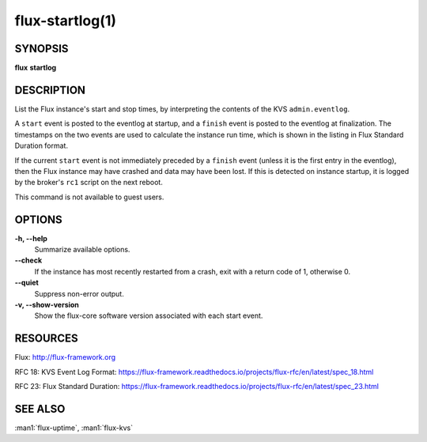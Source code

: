================
flux-startlog(1)
================


SYNOPSIS
========

**flux** **startlog**


DESCRIPTION
===========

List the Flux instance's start and stop times, by interpreting the contents
of the KVS ``admin.eventlog``.

A ``start`` event is posted to the eventlog at startup, and a ``finish`` event
is posted to the eventlog at finalization.  The timestamps on the two events
are used to calculate the instance run time, which is shown in the listing
in Flux Standard Duration format.

If the current ``start`` event is not immediately preceded by a ``finish``
event (unless it is the first entry in the eventlog), then the Flux instance
may have crashed and data may have been lost.  If this is detected on instance
startup, it is logged by the broker's ``rc1`` script on the next reboot.

This command is not available to guest users.


OPTIONS
=======

**-h, --help**
   Summarize available options.

**--check**
   If the instance has most recently restarted from a crash, exit with a
   return code of 1, otherwise 0.

**--quiet**
   Suppress non-error output.

**-v, --show-version**
   Show the flux-core software version associated with each start event.


RESOURCES
=========

Flux: http://flux-framework.org

RFC 18: KVS Event Log Format: https://flux-framework.readthedocs.io/projects/flux-rfc/en/latest/spec_18.html

RFC 23: Flux Standard Duration: https://flux-framework.readthedocs.io/projects/flux-rfc/en/latest/spec_23.html


SEE ALSO
========

:man1:`flux-uptime`, :man1:`flux-kvs`
